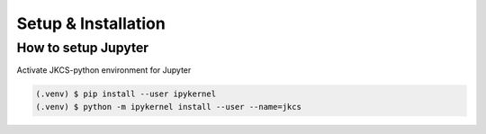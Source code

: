 ====================
Setup & Installation
====================



How to setup Jupyter
--------------------

Activate JKCS-python environment for Jupyter

.. code-block:: console

   (.venv) $ pip install --user ipykernel
   (.venv) $ python -m ipykernel install --user --name=jkcs
